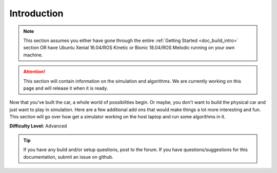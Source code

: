 .. _doc_going_forward_intro:


Introduction
==================

.. note:: This section assumes you either have gone through the entire :ref:`Getting Started <doc_build_intro>` section OR have Ubuntu Xenial 16.04/ROS Kinetic or Bionic 18.04/ROS Melodic running on your own machine.

.. attention:: This section will contain information on the simulation and algorithms. We are currently working on this page and will release it when it is ready.

Now that you've built the car, a whole world of possibilities begin. Or maybe, you don't want to build the physical car and just want to play in simulation. Here are a few additional add ons that would make things a lot more interesting and fun. This section will go over how get a simulator working on the host laptop and run some algorithms in it.

..
	#. :ref:`Recording Data on the Car <doc_drive_rosbag>`
	#. :ref:`Setting up the Simulator <doc_going_forward_simulation>` 
	#. :ref:`Algorithms <doc_going_forward_algorithms>`

**Difficulty Level:** Advanced

.. **Approximate Time Investment:** 5-10 hours



.. tip:: 
	If you have any build and/or setup questions, post to the forum.
	If you have questions/suggestions for this documentation, submit an issue on github.